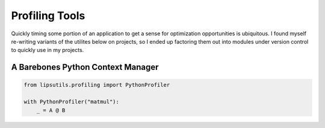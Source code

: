 Profiling Tools
===============

Quickly timing some portion of an application to get a sense for optimization opportunities is ubiquitous. I found myself re-writing variants of the utilites below 
on projects, so I ended up factoring them out into modules under version control to quickly use in my projects. 

A Barebones Python Context Manager
----------------------------------

.. code-block:: python

   from lipsutils.profiling import PythonProfiler

   with PythonProfiler("matmul"): 
       _ = A @ B 
